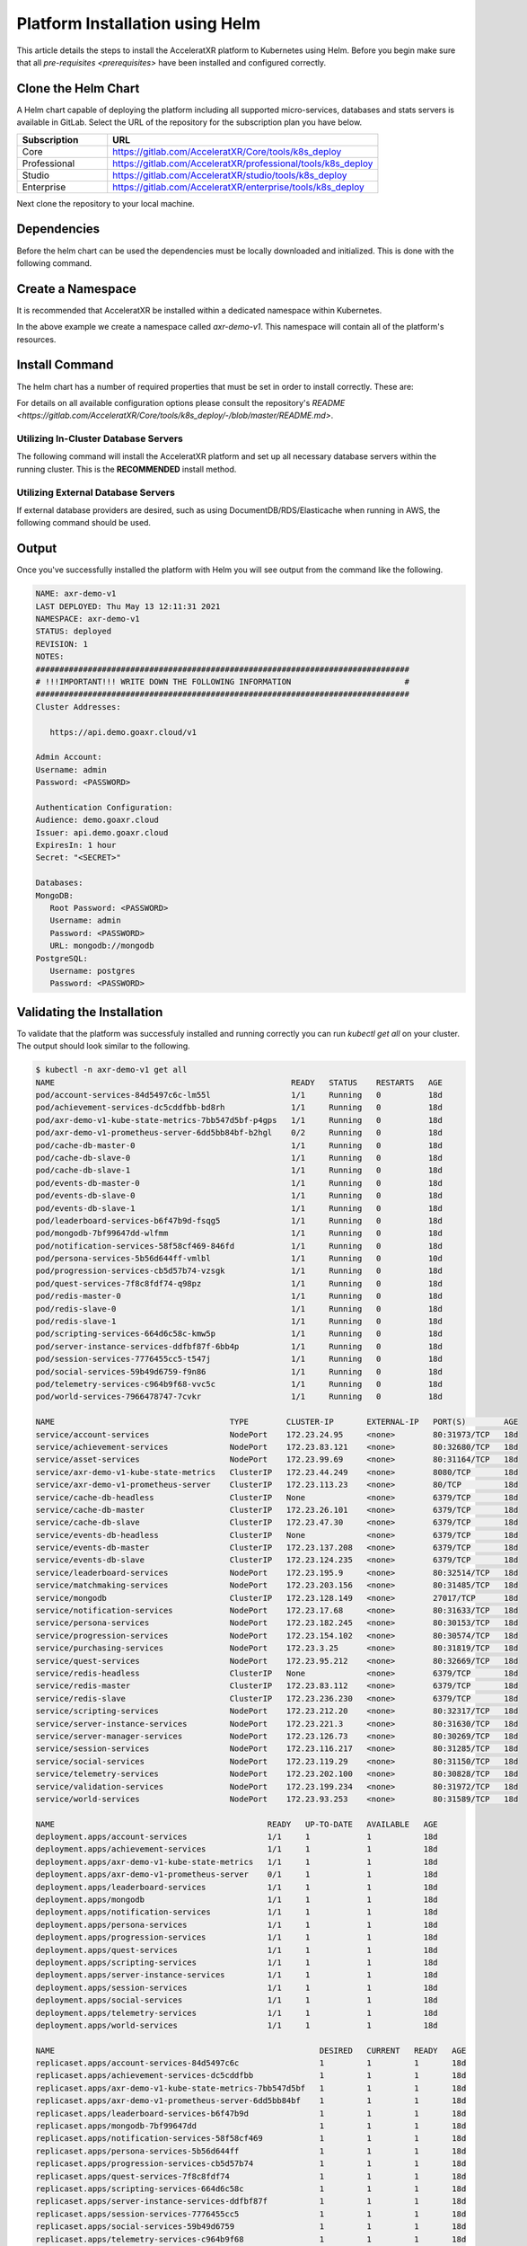 ================================
Platform Installation using Helm
================================

This article details the steps to install the AcceleratXR platform to Kubernetes using Helm. Before you begin make sure
that all `pre-requisites <prerequisites>` have been installed and configured correctly.

Clone the Helm Chart
====================

A Helm chart capable of deploying the platform including all supported micro-services, databases and stats servers is
available in GitLab. Select the URL of the repository for the subscription plan you have below.

.. list-table::
   :widths: 25 75
   :header-rows: 1

   * - Subscription
     - URL
   * - Core
     - https://gitlab.com/AcceleratXR/Core/tools/k8s_deploy
   * - Professional
     - https://gitlab.com/AcceleratXR/professional/tools/k8s_deploy
   * - Studio
     - https://gitlab.com/AcceleratXR/studio/tools/k8s_deploy
   * - Enterprise
     - https://gitlab.com/AcceleratXR/enterprise/tools/k8s_deploy

Next clone the repository to your local machine.

.. code-block:: bash
   :linenos:

   git clone git@gitlab.acceleratxr.com:Core/tools/k8s_deploy.git

Dependencies
============

Before the helm chart can be used the dependencies must be locally downloaded and initialized. This is done with the
following command.

.. code-block:: bash
   :linenos:

   helm dep up

Create a Namespace
==================

It is recommended that AcceleratXR be installed within a dedicated namespace within Kubernetes.

.. code-block:: bash
   :linenos:

   kubectl create axr-demo-v1

In the above example we create a namespace called `axr-demo-v1`.  This namespace will contain all of the platform's
resources.

Install Command
===============

The helm chart has a number of required properties that must be set in order to install correctly. These are:

.. list-table::
   :widths: 25 50 25
   :header-rows: 1

   * - Setting
     - Description
     - Example
   * - `title`
     - The title of the product being deployed.
     - AXR Demo
   * - `domain`
     - The primary domain that the platform will be deployed to.
     - `demo.goaxr.cloud`
   * - `ingress.hosts[0].host`
     - The exact hostname that the platform's REST API will be served from.
     - `api.demo.goaxr.cloud`
   * - `mongodb.auth.password`
     - The password to the MongoDB database server that each service will use to connect.
     - 
   * - `postgresql.postgresqlPassword`
     - The password to the MongoDB database server that each service will use to connect.
     - 
   * - `admin.password`
     - The password to the adminstrator account that will have superuser access to the platform.

For details on all available configuration options please consult the repository's
`README <https://gitlab.com/AcceleratXR/Core/tools/k8s_deploy/-/blob/master/README.md>`.

Utilizing In-Cluster Database Servers
~~~~~~~~~~~~~~~~~~~~~~~~~~~~~~~~~~~~~

The following command will install the AcceleratXR platform and set up all necessary database
servers within the running cluster. This is the **RECOMMENDED** install method.

.. code-block:: bash
   :linenos:

   helm install axr-demo-v1 . \
   --namespace axr-demo-v1 \
   --set title=AXR-Demo \
   --set domain=demo.goaxr.cloud \
   --set ingress.hosts[0].host=api.demo.goaxr.cloud \
   --set mongodb.create=true \
   --set mongodb.architecture=standalone \
   --set mongodb.auth.enabled=false \
   --set mongodb.auth.username="admin" \
   --set mongodb.auth.password="<PASSWORD>" \
   --set mongodb.auth.rootPassword="<PASSWORD>" \
   --set postgresql.create=true \
   --set postgresql.postgresqlPassword="<PASSWORD>" \
   --set admin.password="<PASSWORD>"

Utilizing External Database Servers
~~~~~~~~~~~~~~~~~~~~~~~~~~~~~~~~~~~

If external database providers are desired, such as using DocumentDB/RDS/Elasticache when running in AWS,
the following command should be used.

.. code-block:: bash
   :linenos:

   helm install axr-demo-v1 . \
   --namespace axr-demo-v1 \
   --set title=AXR-Demo \
   --set domain=demo.goaxr.cloud \
   --set ingress.hosts[0].host=api.demo.goaxr.cloud \
   --set mongodb.create=false \
   --set mongodb.url=mongodb://admin:<PASSWORD>@ext.hosted.mongodb \
   --set mongodb.auth.username="admin" \
   --set mongodb.auth.password="<PASSWORD>" \
   --set mongodb.auth.rootPassword="<PASSWORD>" \
   --set postgresql.create=false \
   --set postgresql.url=postgres://admin:<PASSWORD>@ext.hosted.postgresql \
   --set postgresql.postgresqlPassword="<PASSWORD>" \
   --set admin.password="<PASSWORD>"

Output
======

Once you've successfully installed the platform with Helm you will see output from the command like the following.

.. code-block:: bash

   NAME: axr-demo-v1
   LAST DEPLOYED: Thu May 13 12:11:31 2021
   NAMESPACE: axr-demo-v1
   STATUS: deployed
   REVISION: 1
   NOTES:
   ###############################################################################
   # !!!IMPORTANT!!! WRITE DOWN THE FOLLOWING INFORMATION                        #
   ###############################################################################
   Cluster Addresses:

      https://api.demo.goaxr.cloud/v1

   Admin Account:
   Username: admin
   Password: <PASSWORD>

   Authentication Configuration:
   Audience: demo.goaxr.cloud
   Issuer: api.demo.goaxr.cloud
   ExpiresIn: 1 hour
   Secret: "<SECRET>"

   Databases:
   MongoDB:
      Root Password: <PASSWORD>
      Username: admin
      Password: <PASSWORD>
      URL: mongodb://mongodb
   PostgreSQL:
      Username: postgres
      Password: <PASSWORD>

Validating the Installation
===========================

To validate that the platform was successfuly installed and running correctly you can run `kubectl get all` on your
cluster. The output should look similar to the following.

.. code-block:: bash

   $ kubectl -n axr-demo-v1 get all
   NAME                                                  READY   STATUS    RESTARTS   AGE
   pod/account-services-84d5497c6c-lm55l                 1/1     Running   0          18d
   pod/achievement-services-dc5cddfbb-bd8rh              1/1     Running   0          18d
   pod/axr-demo-v1-kube-state-metrics-7bb547d5bf-p4gps   1/1     Running   0          18d
   pod/axr-demo-v1-prometheus-server-6dd5bb84bf-b2hgl    0/2     Running   0          18d
   pod/cache-db-master-0                                 1/1     Running   0          18d
   pod/cache-db-slave-0                                  1/1     Running   0          18d
   pod/cache-db-slave-1                                  1/1     Running   0          18d
   pod/events-db-master-0                                1/1     Running   0          18d
   pod/events-db-slave-0                                 1/1     Running   0          18d
   pod/events-db-slave-1                                 1/1     Running   0          18d
   pod/leaderboard-services-b6f47b9d-fsqg5               1/1     Running   0          18d
   pod/mongodb-7bf99647dd-wlfmm                          1/1     Running   0          18d
   pod/notification-services-58f58cf469-846fd            1/1     Running   0          18d
   pod/persona-services-5b56d644ff-vmlbl                 1/1     Running   0          10d
   pod/progression-services-cb5d57b74-vzsgk              1/1     Running   0          18d
   pod/quest-services-7f8c8fdf74-q98pz                   1/1     Running   0          18d
   pod/redis-master-0                                    1/1     Running   0          18d
   pod/redis-slave-0                                     1/1     Running   0          18d
   pod/redis-slave-1                                     1/1     Running   0          18d
   pod/scripting-services-664d6c58c-kmw5p                1/1     Running   0          18d
   pod/server-instance-services-ddfbf87f-6bb4p           1/1     Running   0          18d
   pod/session-services-7776455cc5-t547j                 1/1     Running   0          18d
   pod/social-services-59b49d6759-f9n86                  1/1     Running   0          18d
   pod/telemetry-services-c964b9f68-vvc5c                1/1     Running   0          18d
   pod/world-services-7966478747-7cvkr                   1/1     Running   0          18d

   NAME                                     TYPE        CLUSTER-IP       EXTERNAL-IP   PORT(S)        AGE
   service/account-services                 NodePort    172.23.24.95     <none>        80:31973/TCP   18d
   service/achievement-services             NodePort    172.23.83.121    <none>        80:32680/TCP   18d
   service/asset-services                   NodePort    172.23.99.69     <none>        80:31164/TCP   18d
   service/axr-demo-v1-kube-state-metrics   ClusterIP   172.23.44.249    <none>        8080/TCP       18d
   service/axr-demo-v1-prometheus-server    ClusterIP   172.23.113.23    <none>        80/TCP         18d
   service/cache-db-headless                ClusterIP   None             <none>        6379/TCP       18d
   service/cache-db-master                  ClusterIP   172.23.26.101    <none>        6379/TCP       18d
   service/cache-db-slave                   ClusterIP   172.23.47.30     <none>        6379/TCP       18d
   service/events-db-headless               ClusterIP   None             <none>        6379/TCP       18d
   service/events-db-master                 ClusterIP   172.23.137.208   <none>        6379/TCP       18d
   service/events-db-slave                  ClusterIP   172.23.124.235   <none>        6379/TCP       18d
   service/leaderboard-services             NodePort    172.23.195.9     <none>        80:32514/TCP   18d
   service/matchmaking-services             NodePort    172.23.203.156   <none>        80:31485/TCP   18d
   service/mongodb                          ClusterIP   172.23.128.149   <none>        27017/TCP      18d
   service/notification-services            NodePort    172.23.17.68     <none>        80:31633/TCP   18d
   service/persona-services                 NodePort    172.23.182.245   <none>        80:30153/TCP   18d
   service/progression-services             NodePort    172.23.154.102   <none>        80:30574/TCP   18d
   service/purchasing-services              NodePort    172.23.3.25      <none>        80:31819/TCP   18d
   service/quest-services                   NodePort    172.23.95.212    <none>        80:32669/TCP   18d
   service/redis-headless                   ClusterIP   None             <none>        6379/TCP       18d
   service/redis-master                     ClusterIP   172.23.83.112    <none>        6379/TCP       18d
   service/redis-slave                      ClusterIP   172.23.236.230   <none>        6379/TCP       18d
   service/scripting-services               NodePort    172.23.212.20    <none>        80:32317/TCP   18d
   service/server-instance-services         NodePort    172.23.221.3     <none>        80:31630/TCP   18d
   service/server-manager-services          NodePort    172.23.126.73    <none>        80:30269/TCP   18d
   service/session-services                 NodePort    172.23.116.217   <none>        80:31285/TCP   18d
   service/social-services                  NodePort    172.23.119.29    <none>        80:31150/TCP   18d
   service/telemetry-services               NodePort    172.23.202.100   <none>        80:30828/TCP   18d
   service/validation-services              NodePort    172.23.199.234   <none>        80:31972/TCP   18d
   service/world-services                   NodePort    172.23.93.253    <none>        80:31589/TCP   18d

   NAME                                             READY   UP-TO-DATE   AVAILABLE   AGE
   deployment.apps/account-services                 1/1     1            1           18d
   deployment.apps/achievement-services             1/1     1            1           18d
   deployment.apps/axr-demo-v1-kube-state-metrics   1/1     1            1           18d
   deployment.apps/axr-demo-v1-prometheus-server    0/1     1            1           18d
   deployment.apps/leaderboard-services             1/1     1            1           18d
   deployment.apps/mongodb                          1/1     1            1           18d
   deployment.apps/notification-services            1/1     1            1           18d
   deployment.apps/persona-services                 1/1     1            1           18d
   deployment.apps/progression-services             1/1     1            1           18d
   deployment.apps/quest-services                   1/1     1            1           18d
   deployment.apps/scripting-services               1/1     1            1           18d
   deployment.apps/server-instance-services         1/1     1            1           18d
   deployment.apps/session-services                 1/1     1            1           18d
   deployment.apps/social-services                  1/1     1            1           18d
   deployment.apps/telemetry-services               1/1     1            1           18d
   deployment.apps/world-services                   1/1     1            1           18d

   NAME                                                        DESIRED   CURRENT   READY   AGE
   replicaset.apps/account-services-84d5497c6c                 1         1         1       18d
   replicaset.apps/achievement-services-dc5cddfbb              1         1         1       18d
   replicaset.apps/axr-demo-v1-kube-state-metrics-7bb547d5bf   1         1         1       18d
   replicaset.apps/axr-demo-v1-prometheus-server-6dd5bb84bf    1         1         1       18d
   replicaset.apps/leaderboard-services-b6f47b9d               1         1         1       18d
   replicaset.apps/mongodb-7bf99647dd                          1         1         1       18d
   replicaset.apps/notification-services-58f58cf469            1         1         1       18d
   replicaset.apps/persona-services-5b56d644ff                 1         1         1       18d
   replicaset.apps/progression-services-cb5d57b74              1         1         1       18d
   replicaset.apps/quest-services-7f8c8fdf74                   1         1         1       18d
   replicaset.apps/scripting-services-664d6c58c                1         1         1       18d
   replicaset.apps/server-instance-services-ddfbf87f           1         1         1       18d
   replicaset.apps/session-services-7776455cc5                 1         1         1       18d
   replicaset.apps/social-services-59b49d6759                  1         1         1       18d
   replicaset.apps/telemetry-services-c964b9f68                1         1         1       18d
   replicaset.apps/world-services-7966478747                   1         1         1       18d

   NAME                                READY   AGE
   statefulset.apps/cache-db-master    1/1     18d
   statefulset.apps/cache-db-slave     2/2     18d
   statefulset.apps/events-db-master   1/1     18d
   statefulset.apps/events-db-slave    2/2     18d
   statefulset.apps/redis-master       1/1     18d
   statefulset.apps/redis-slave        2/2     18d

Lastly you can check that the platform is correctly responding to API requests using the following test.
The URL is obtained using the Cluster Address reported from the installation command and adding
`/status/accounts` to the end.

.. code-block:: bash

$ curl https://api.demo.goaxr.cloud/v1/status/accounts
{"name":"account_services","time":"2021-06-08T00:50:25.786Z","version":"1.0.0"}